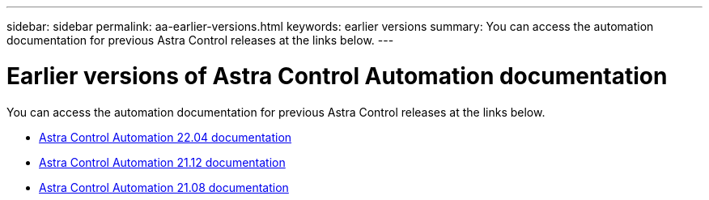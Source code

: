 ---
sidebar: sidebar
permalink: aa-earlier-versions.html
keywords: earlier versions
summary: You can access the automation documentation for previous Astra Control releases at the links below.
---

= Earlier versions of Astra Control Automation documentation
:hardbreaks:
:nofooter:
:icons: font
:linkattrs:
:imagesdir: ./media/

[.lead]
You can access the automation documentation for previous Astra Control releases at the links below.

* https://docs.netapp.com/us-en/astra-automation-2204/[Astra Control Automation 22.04 documentation^]
* https://docs.netapp.com/us-en/astra-automation-2112/[Astra Control Automation 21.12 documentation^]
* https://docs.netapp.com/us-en/astra-automation-2108/[Astra Control Automation 21.08 documentation^]

